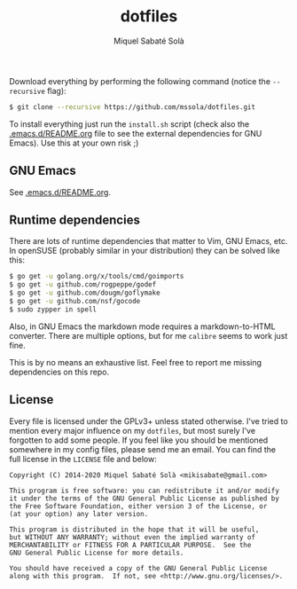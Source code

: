 #+TITLE: dotfiles
#+AUTHOR: Miquel Sabaté Solà
#+EMAIL: mikisabate@gmail.com

Download everything by performing the following command (notice the =--recursive= flag):

#+BEGIN_SRC bash
$ git clone --recursive https://github.com/mssola/dotfiles.git
#+END_SRC

To install everything just run the =install.sh= script (check also the
[[./.emacs.d/README.org][.emacs.d/README.org]] file to see the external dependencies for GNU Emacs). Use
this at your own risk ;)

** GNU Emacs

See [[./.emacs.d/README.org][.emacs.d/README.org]].

** Runtime dependencies

There are lots of runtime dependencies that matter to Vim, GNU Emacs, etc. In openSUSE (probably similar in your distribution) they can be solved like this:

#+BEGIN_SRC sh
$ go get -u golang.org/x/tools/cmd/goimports
$ go get -u github.com/rogpeppe/godef
$ go get -u github.com/dougm/goflymake
$ go get -u github.com/nsf/gocode
$ sudo zypper in spell
#+END_SRC

Also, in GNU Emacs the markdown mode requires a markdown-to-HTML converter. There are multiple options, but for me =calibre= seems to work just fine.

This is by no means an exhaustive list. Feel free to report me missing dependencies on this repo.

** License

Every file is licensed under the GPLv3+ unless stated otherwise. I've tried to mention every major influence on my =dotfiles=, but most surely I've forgotten to add some people. If you feel like you should be mentioned somewhere in my config files, please send me an email. You can find the full license in the =LICENSE= file and below:

#+BEGIN_SRC text
Copyright (C) 2014-2020 Miquel Sabaté Solà <mikisabate@gmail.com>

This program is free software: you can redistribute it and/or modify
it under the terms of the GNU General Public License as published by
the Free Software Foundation, either version 3 of the License, or
(at your option) any later version.

This program is distributed in the hope that it will be useful,
but WITHOUT ANY WARRANTY; without even the implied warranty of
MERCHANTABILITY or FITNESS FOR A PARTICULAR PURPOSE.  See the
GNU General Public License for more details.

You should have received a copy of the GNU General Public License
along with this program.  If not, see <http://www.gnu.org/licenses/>.
#+END_SRC
